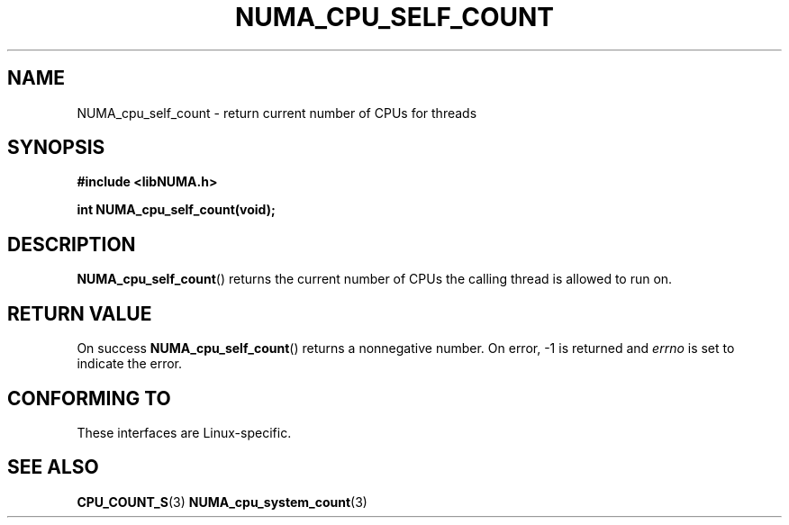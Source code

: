 .\" Written by Ulrich Drepper.
.TH NUMA_CPU_SELF_COUNT 3 2012-4-9 "Linux" "libNUMA"
.SH NAME
NUMA_cpu_self_count \- return current number of CPUs for threads
.SH SYNOPSIS
.nf
.B #include <libNUMA.h>

.BI "int NUMA_cpu_self_count(void);"
.fi
.SH DESCRIPTION
.BR NUMA_cpu_self_count ()
returns the current number of CPUs the calling thread is allowed to run on.
.SH RETURN VALUE
On success
.BR NUMA_cpu_self_count ()
returns a nonnegative number.
On error, \-1 is returned and
.I errno
is set to indicate the error.
.SH CONFORMING TO
These interfaces are Linux-specific.
.SH SEE ALSO
.BR CPU_COUNT_S (3)
.BR NUMA_cpu_system_count (3)
